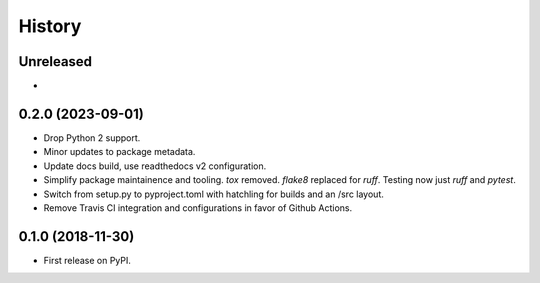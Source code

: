 =======
History
=======


Unreleased
----------

*


0.2.0 (2023-09-01)
------------------

* Drop Python 2 support.
* Minor updates to package metadata.
* Update docs build, use readthedocs v2 configuration.
* Simplify package maintainence and tooling. `tox` removed. `flake8` replaced for `ruff`. Testing now just `ruff` and `pytest`.
* Switch from setup.py to pyproject.toml with hatchling for builds and an /src layout.
* Remove Travis CI integration and configurations in favor of Github Actions.


0.1.0 (2018-11-30)
------------------

* First release on PyPI.
